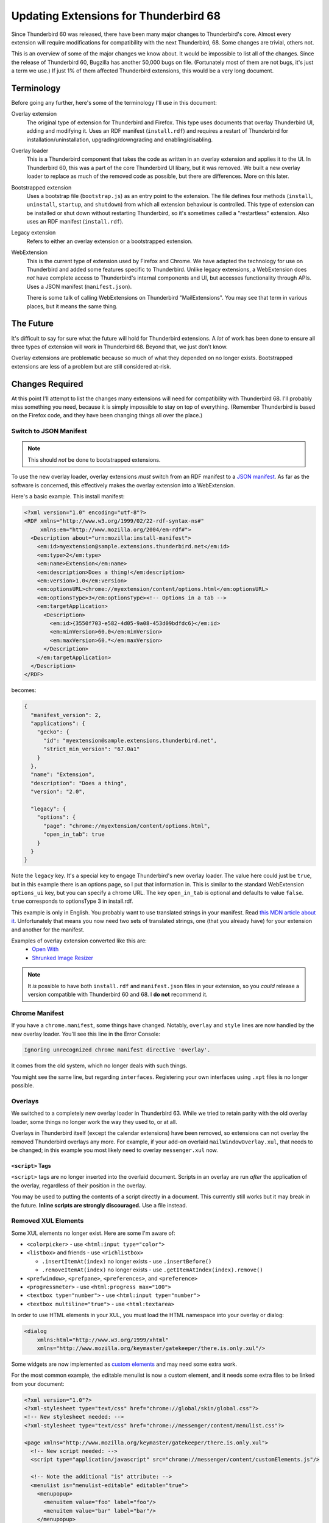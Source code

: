 ======================================
Updating Extensions for Thunderbird 68
======================================

Since Thunderbird 60 was released, there have been many major changes to Thunderbird's core.
Almost every extension will require modifications for compatibility with the next Thunderbird, 68.
Some changes are trivial, others not.

This is an overview of some of the major changes we know about. It would be impossible to list all
of the changes. Since the release of Thunderbird 60, Bugzilla has another 50,000 bugs on file.
(Fortunately most of them are not bugs, it's just a term we use.) If just 1% of them affected
Thunderbird extensions, this would be a very long document.

Terminology
===========

Before going any further, here's some of the terminology I'll use in this document:

Overlay extension
  The original type of extension for Thunderbird and Firefox. This type uses documents that overlay
  Thunderbird UI, adding and modifying it. Uses an RDF manifest (``install.rdf``) and requires a
  restart of Thunderbird for installation/uninstallation, upgrading/downgrading and
  enabling/disabling.

Overlay loader
  This is a Thunderbird component that takes the code as written in an overlay extension and
  applies it to the UI. In Thunderbird 60, this was a part of the core Thunderbird UI libary, but
  it was removed. We built a new overlay loader to replace as much of the removed code as possible,
  but there are differences. More on this later.

Bootstrapped extension
  Uses a bootstrap file (``bootstrap.js``) as an entry point to the extension. The file defines
  four methods (``install``, ``uninstall``, ``startup``, and ``shutdown``) from which all extension
  behaviour is controlled. This type of extension can be installed or shut down without restarting
  Thunderbird, so it's sometimes called a "restartless" extension. Also uses an RDF manifest
  (``install.rdf``).

Legacy extension
  Refers to either an overlay extension or a bootstrapped extension.

WebExtension
  This is the current type of extension used by Firefox and Chrome. We have adapted the technology
  for use on Thunderbird and added some features specific to Thunderbird. Unlike legacy extensions,
  a WebExtension does *not* have complete access to Thunderbird's internal components and UI, but
  accesses functionality through APIs. Uses a JSON manifest (``manifest.json``).

  There is some talk of calling WebExtensions on Thunderbird "MailExtensions". You may see that
  term in various places, but it means the same thing.

The Future
==========

It's difficult to say for sure what the future will hold for Thunderbird extensions. A *lot* of
work has been done to ensure all three types of extension will work in Thunderbird 68. Beyond that,
we just don't know.

Overlay extensions are problematic because so much of what they depended on no longer exists.
Bootstrapped extensions are less of a problem but are still considered at-risk.

Changes Required
================

At this point I'll attempt to list the changes many extensions will need for compatibility with
Thunderbird 68. I'll probably miss something you need, because it is simply impossible to stay on
top of everything. (Remember Thunderbird is based on the Firefox code, and they have been changing
things all over the place.)

Switch to JSON Manifest
-----------------------

.. note::

  This should *not* be done to bootstrapped extensions.

To use the new overlay loader, overlay extensions *must* switch from an RDF manifest to a `JSON
manifest`__. As far as the software is concerned, this effectively makes the overlay extension into
a WebExtension.

__ https://developer.mozilla.org/en-US/docs/Mozilla/Add-ons/WebExtensions/manifest.json

Here's a basic example. This install manifest:

.. code-block:: xml

  <?xml version="1.0" encoding="utf-8"?>
  <RDF xmlns="http://www.w3.org/1999/02/22-rdf-syntax-ns#"
       xmlns:em="http://www.mozilla.org/2004/em-rdf#">
    <Description about="urn:mozilla:install-manifest">
      <em:id>myextension@sample.extensions.thunderbird.net</em:id>
      <em:type>2</em:type>
      <em:name>Extension</em:name>
      <em:description>Does a thing!</em:description>
      <em:version>1.0</em:version>
      <em:optionsURL>chrome://myextension/content/options.html</em:optionsURL>
      <em:optionsType>3</em:optionsType><!-- Options in a tab -->
      <em:targetApplication>
        <Description>
          <em:id>{3550f703-e582-4d05-9a08-453d09bdfdc6}</em:id>
          <em:minVersion>60.0</em:minVersion>
          <em:maxVersion>60.*</em:maxVersion>
        </Description>
      </em:targetApplication>
    </Description>
  </RDF>

becomes:

.. code-block:: json

  {
    "manifest_version": 2,
    "applications": {
      "gecko": {
        "id": "myextension@sample.extensions.thunderbird.net",
        "strict_min_version": "67.0a1"
      }
    },
    "name": "Extension",
    "description": "Does a thing",
    "version": "2.0",

    "legacy": {
      "options": {
        "page": "chrome://myextension/content/options.html",
        "open_in_tab": true
      }
    }
  }

Note the ``legacy`` key. It's a special key to engage Thunderbird's new overlay loader. The value
here could just be ``true``, but in this example there is an options page, so I put that
information in. This is similar to the standard WebExtension ``options_ui`` key, but you can
specify a chrome URL. The key ``open_in_tab`` is optional and defaults to value ``false``.
``true`` corresponds to optionsType 3 in install.rdf.

This example is only in English. You probably want to use translated strings in your manifest.
Read `this MDN article about it`__. Unfortunately that means you now need two sets of translated
strings, one (that you already have) for your extension and another for the manifest.

__ https://developer.mozilla.org/en-US/docs/Mozilla/Add-ons/WebExtensions/Internationalization#Internationalizing_manifest.json

Examples of overlay extension converted like this are:
 - `Open With <https://github.com/darktrojan/openwith/blob/VERSION_6.9/manifest.json>`_
 - `Shrunked Image Resizer <https://github.com/darktrojan/shrunked/blob/VERSION_4.5/manifest.json>`_

.. note::

  It *is* possible to have both ``install.rdf`` and ``manifest.json`` files in your extension, so
  you *could* release a version compatible with Thunderbird 60 and 68. I **do not** recommend it.

Chrome Manifest
---------------

If you have a ``chrome.manifest``, some things have changed. Notably, ``overlay`` and ``style``
lines are now handled by the new overlay loader. You'll see this line in the Error Console:

.. code-block:: text

  Ignoring unrecognized chrome manifest directive 'overlay'.

It comes from the old system, which no longer deals with such things.

You might see the same line, but regarding ``interfaces``. Registering your own interfaces using
``.xpt`` files is no longer possible.

Overlays
--------

We switched to a completely new overlay loader in Thunderbird 63. While we tried to retain parity
with the old overlay loader, some things no longer work the way they used to, or at all.

Overlays in Thunderbird itself (except the calendar extensions) have been removed, so extensions
can not overlay the removed Thunderbird overlays any more. For example, if your add-on overlaid
``mailWindowOverlay.xul``, that needs to be changed; in this example you most likely need to
overlay ``messenger.xul`` now.

``<script>`` Tags
"""""""""""""""""

``<script>`` tags are no longer inserted into the overlaid document. Scripts in an overlay are run
*after* the application of the overlay, regardless of their position in the overlay.

You may be used to putting the contents of a script directly in a document. This currently still
works but it may break in the future. **Inline scripts are strongly discouraged.** Use a file
instead.

Removed XUL Elements
--------------------

Some XUL elements no longer exist. Here are some I'm aware of:

- ``<colorpicker>`` - use ``<html:input type="color">``
- ``<listbox>`` and friends - use ``<richlistbox>``

  - ``.insertItemAt(index)`` no longer exists - use ``.insertBefore()``
  - ``.removeItemAt(index)`` no longer exists - use ``.getItemAtIndex(index).remove()``

- ``<prefwindow>``, ``<prefpane>``, ``<preferences>``, and ``<preference>``
- ``<progressmeter>`` - use ``<html:progress max="100">``
- ``<textbox type="number">`` - use ``<html:input type="number">``
- ``<textbox multiline="true">`` - use ``<html:textarea>``

In order to use HTML elements in your XUL, you must load the HTML namespace into your overlay
or dialog:

.. code-block:: xml

  <dialog
      xmlns:html="http://www.w3.org/1999/xhtml"
      xmlns="http://www.mozilla.org/keymaster/gatekeeper/there.is.only.xul"/>

Some widgets are now implemented as `custom elements`__ and may need some extra work.

For the most common example, the editable menulist is now a custom element, and it needs some
extra files to be linked from your document:

.. code-block:: xml

  <?xml version="1.0"?>
  <?xml-stylesheet type="text/css" href="chrome://global/skin/global.css"?>
  <!-- New stylesheet needed: -->
  <?xml-stylesheet type="text/css" href="chrome://messenger/content/menulist.css"?>

  <page xmlns="http://www.mozilla.org/keymaster/gatekeeper/there.is.only.xul">
    <!-- New script needed: -->
    <script type="application/javascript" src="chrome://messenger/content/customElements.js"/>

    <!-- Note the additional "is" attribute: -->
    <menulist is="menulist-editable" editable="true">
      <menupopup>
        <menuitem value="foo" label="foo"/>
        <menuitem value="bar" label="bar"/>
      </menupopup>
    </menulist>
  </page>

An editable menulist can also be created via JavaScript:

.. code-block:: javascript

  let menulist = document.createElement("menulist", { is : "menulist-editable" });
  menulist.setAttribute("is", "menulist-editable");
  menulist.setAttribute("editable", "true");

__ https://developer.mozilla.org/en-US/docs/Web/Web_Components/Custom_Elements

.. note::

  The replacements listed here might work in subtly different ways. Check your functionality!

XBL
---

XBL is on Death Row. Many XBL bindings have been replaced or simply no longer exist. The remainder
are being removed. This may result in slight behaviour changes for some UI components.

If you have your own XBL bindings, you should get rid of them. Mostly the Firefox and Thunderbird
teams are using `custom elements`__ instead.

__ https://developer.mozilla.org/en-US/docs/Web/Web_Components/Custom_Elements

Renamed Files
-------------

A number of Javascript modules have been renamed with the ``.jsm`` extension. Most notably:

- ``mailServices.js`` has been renamed to ``MailServices.jsm``. The old name keeps working for now,
  but you get a deprecation warning in the error console if you use the old name.
- ``MailUtils.js`` is now ``MailUtils.jsm``.

Javascript Module Imports
-------------------------

In Thunderbird 67, a major backwards-incompatible change was made to importing javascript modules.
Where once you used any of these:

.. code-block:: javascript

  Components.utils.import("resource://foo/modules/Foo.jsm");
  // or…
  Cu.import("resource://foo/modules/Foo.jsm");
  // or…
  ChromeUtils.defineModuleGetter(this, "Foo", "resource://foo/modules/Foo.jsm");

Or the two-argument variation:

.. code-block:: javascript

  var { Foo } = Cu.import("resource://foo/modules/Foo.jsm", null);
  // or…
  var scope = {}; Cu.import("resource://foo/modules/Foo.jsm", scope); // scope.Foo…

You should now do this:

.. code-block:: javascript

  var { Foo } = ChromeUtils.import("resource://foo/modules/Foo.jsm");
  // or…
  var scope = ChromeUtils.import("resource://foo/modules/Foo.jsm"); // scope.Foo…

``ChromeUtils.import`` is a replacement for ``Components.utils.import`` (which was also changed)
in this way. Note that no second argument is supplied. The returned object is a dictionary of only
the objects listed in ``EXPORTED_SYMBOLS``.
